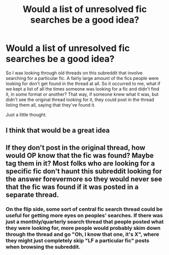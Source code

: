 #+TITLE: Would a list of unresolved fic searches be a good idea?

* Would a list of unresolved fic searches be a good idea?
:PROPERTIES:
:Author: Englishhedgehog13
:Score: 14
:DateUnix: 1479342719.0
:DateShort: 2016-Nov-17
:END:
So I was looking through old threads on this subreddit that involve searching for a particular fic. A fairly large amount of the fics people were looking for don't get found in the thread at all. So it occurred to me, what if we kept a list of all the times someone was looking for a fic and didn't find it, in some format or another? That way, if someone knew what it was, but didn't see the original thread looking for it, they could post in the thread listing them all, saying that they've found it.

Just a little thought.


** I think that would be a great idea
:PROPERTIES:
:Author: rkent100
:Score: 2
:DateUnix: 1479345930.0
:DateShort: 2016-Nov-17
:END:


** If they don't post in the original thread, how would OP know that the fic was found? Maybe tag them in it? Most folks who are looking for a specific fic don't haunt this subreddit looking for the answer forevermore so they would never see that the fic was found if it was posted in a separate thread.
:PROPERTIES:
:Score: 2
:DateUnix: 1479359040.0
:DateShort: 2016-Nov-17
:END:

*** On the flip side, some sort of central fic search thread could be useful for getting more eyes on peoples' searches. If there was just a monthly/quarterly search thread that people posted what they were looking for, more people would probably skim down through the thread and go "Oh, I know that one, it's X", where they might just completely skip "LF a particular fic" posts when browsing the subreddit.
:PROPERTIES:
:Author: trombonefactory
:Score: 1
:DateUnix: 1479426647.0
:DateShort: 2016-Nov-18
:END:
